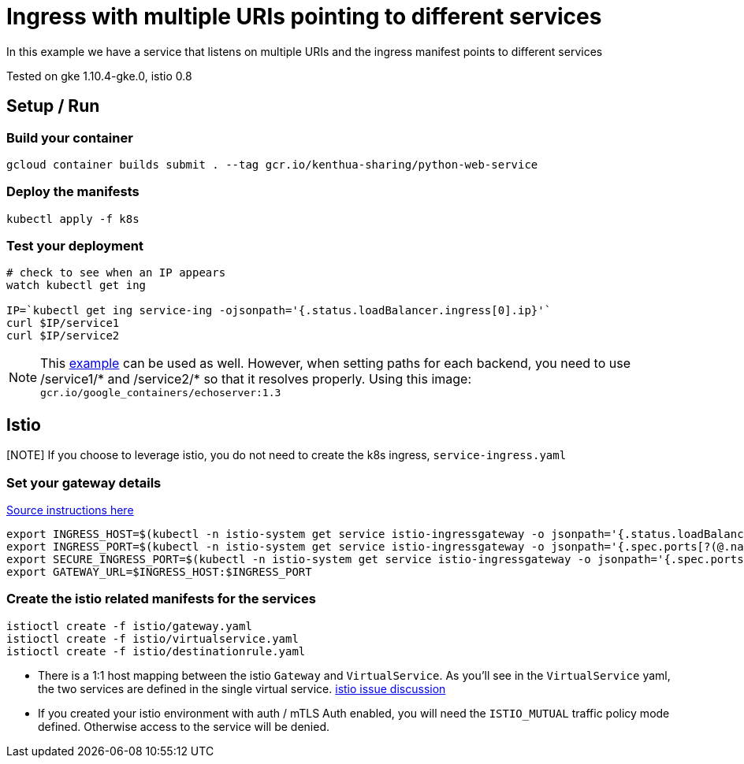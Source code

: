 = Ingress with multiple URIs pointing to different services
In this example we have a service that listens on multiple URIs and the ingress manifest points to different services

Tested on gke 1.10.4-gke.0, istio 0.8

== Setup / Run

=== Build your container
[source,bash]
----
gcloud container builds submit . --tag gcr.io/kenthua-sharing/python-web-service
----

=== Deploy the manifests
[source,bash]
----
kubectl apply -f k8s
----

=== Test your deployment
[source,bash]
----
# check to see when an IP appears
watch kubectl get ing

IP=`kubectl get ing service-ing -ojsonpath='{.status.loadBalancer.ingress[0].ip}'`
curl $IP/service1
curl $IP/service2
----

NOTE: This https://github.com/kubernetes/ingress-gce/blob/master/examples/https/tls-app.yaml[example] can be used as well.  However, when setting paths for each backend, you need to use $$/service1/*$$ and $$/service2/*$$ so that it resolves properly.  Using this image: `gcr.io/google_containers/echoserver:1.3`


== Istio 

[NOTE] If you choose to leverage istio, you do not need to create the k8s ingress, `service-ingress.yaml`

=== Set your gateway details
https://istio.io/docs/tasks/traffic-management/ingress/#determining-the-ingress-ip-and-ports-for-a-load-balancer-ingress-gateway[Source instructions here]
[source,bash]
----
export INGRESS_HOST=$(kubectl -n istio-system get service istio-ingressgateway -o jsonpath='{.status.loadBalancer.ingress[0].ip}')
export INGRESS_PORT=$(kubectl -n istio-system get service istio-ingressgateway -o jsonpath='{.spec.ports[?(@.name=="http")].port}')
export SECURE_INGRESS_PORT=$(kubectl -n istio-system get service istio-ingressgateway -o jsonpath='{.spec.ports[?(@.name=="https")].port}')
export GATEWAY_URL=$INGRESS_HOST:$INGRESS_PORT
----

=== Create the istio related manifests for the services
[source,bash]
----
istioctl create -f istio/gateway.yaml
istioctl create -f istio/virtualservice.yaml
istioctl create -f istio/destinationrule.yaml
----

[NOTE] 
- There is a 1:1 host mapping between the istio `Gateway` and `VirtualService`.  As you'll see in the `VirtualService` yaml, the two services are defined in the single virtual service. https://github.com/istio/istio/issues/5006[istio issue discussion]
- If you created your istio environment with auth / mTLS Auth enabled, you will need the `ISTIO_MUTUAL` traffic policy mode defined.  Otherwise access to the service will be denied.
